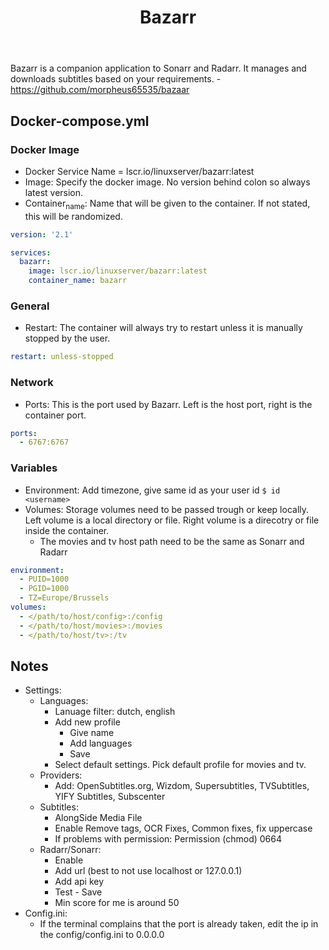 #+title: Bazarr
#+property: header-args :tangle docker-compose.yml

Bazarr is a companion application to Sonarr and Radarr. It manages and downloads subtitles based on your requirements. -<https://github.com/morpheus65535/bazaar>

** Docker-compose.yml
*** Docker Image

- Docker Service Name = lscr.io/linuxserver/bazarr:latest
- Image: Specify the docker image. No version behind colon so always latest version.
- Container_name: Name that will be given to the container. If not stated, this will be randomized.

#+begin_src yaml
version: '2.1'

services:
  bazarr:
    image: lscr.io/linuxserver/bazarr:latest
    container_name: bazarr
#+end_src

*** General

- Restart: The container will always try to restart unless it is manually stopped by the user.

#+begin_src yaml
    restart: unless-stopped
#+end_src

*** Network

- Ports: This is the port used by Bazarr. Left is the host port, right is the container port.

#+begin_src yaml
    ports:
      - 6767:6767
#+end_src

*** Variables

- Environment: Add timezone, give same id as your user id ~$ id <username>~
- Volumes: Storage volumes need to be passed trough or keep locally. Left volume is a local directory or file. Right volume is a direcotry or file inside the container.
  - The movies and tv host path need to be the same as Sonarr and Radarr

#+begin_src yaml
    environment:
      - PUID=1000
      - PGID=1000
      - TZ=Europe/Brussels
    volumes:
      - </path/to/host/config>:/config
      - </path/to/host/movies>:/movies
      - </path/to/host/tv>:/tv
#+end_src

** Notes
- Settings:
  - Languages:
    - Lanuage filter: dutch, english
    - Add new profile
      - Give name
      - Add languages
      - Save
    - Select default settings. Pick default profile for movies and tv.
  - Providers:
    - Add: OpenSubtitles.org, Wizdom, Supersubtitles, TVSubtitles, YIFY Subtitles, Subscenter
  - Subtitles:
    - AlongSide Media File
    - Enable Remove tags, OCR Fixes, Common fixes, fix uppercase
    - If problems with permission: Permission (chmod) 0664
  - Radarr/Sonarr:
    - Enable
    - Add url (best to not use localhost or 127.0.0.1)
    - Add api key
    - Test - Save
    - Min score for me is around 50
- Config.ini:
  - If the terminal complains that the port is already taken, edit the ip in the config/config.ini to 0.0.0.0

